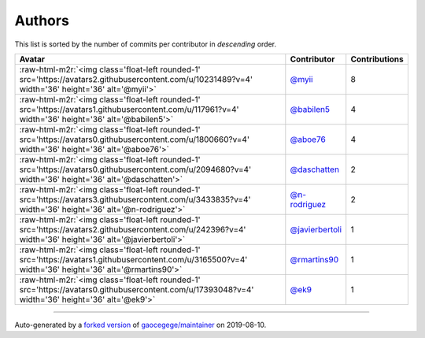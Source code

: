 .. role:: raw-html-m2r(raw)
   :format: html


Authors
=======

This list is sorted by the number of commits per contributor in *descending* order.

.. list-table::
   :header-rows: 1

   * - Avatar
     - Contributor
     - Contributions
   * - :raw-html-m2r:`<img class='float-left rounded-1' src='https://avatars2.githubusercontent.com/u/10231489?v=4' width='36' height='36' alt='@myii'>`
     - `@myii <https://github.com/myii>`_
     - 8
   * - :raw-html-m2r:`<img class='float-left rounded-1' src='https://avatars1.githubusercontent.com/u/117961?v=4' width='36' height='36' alt='@babilen5'>`
     - `@babilen5 <https://github.com/babilen5>`_
     - 4
   * - :raw-html-m2r:`<img class='float-left rounded-1' src='https://avatars0.githubusercontent.com/u/1800660?v=4' width='36' height='36' alt='@aboe76'>`
     - `@aboe76 <https://github.com/aboe76>`_
     - 4
   * - :raw-html-m2r:`<img class='float-left rounded-1' src='https://avatars0.githubusercontent.com/u/2094680?v=4' width='36' height='36' alt='@daschatten'>`
     - `@daschatten <https://github.com/daschatten>`_
     - 2
   * - :raw-html-m2r:`<img class='float-left rounded-1' src='https://avatars3.githubusercontent.com/u/3433835?v=4' width='36' height='36' alt='@n-rodriguez'>`
     - `@n-rodriguez <https://github.com/n-rodriguez>`_
     - 2
   * - :raw-html-m2r:`<img class='float-left rounded-1' src='https://avatars2.githubusercontent.com/u/242396?v=4' width='36' height='36' alt='@javierbertoli'>`
     - `@javierbertoli <https://github.com/javierbertoli>`_
     - 1
   * - :raw-html-m2r:`<img class='float-left rounded-1' src='https://avatars1.githubusercontent.com/u/3165500?v=4' width='36' height='36' alt='@rmartins90'>`
     - `@rmartins90 <https://github.com/rmartins90>`_
     - 1
   * - :raw-html-m2r:`<img class='float-left rounded-1' src='https://avatars0.githubusercontent.com/u/17393048?v=4' width='36' height='36' alt='@ek9'>`
     - `@ek9 <https://github.com/ek9>`_
     - 1


----

Auto-generated by a `forked version <https://github.com/myii/maintainer>`_ of `gaocegege/maintainer <https://github.com/gaocegege/maintainer>`_ on 2019-08-10.
